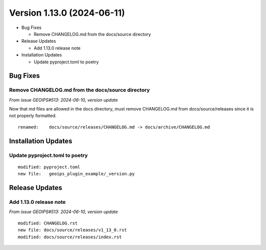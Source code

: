 .. dropdown:: Distribution Statement

 | # # # This source code is subject to the license referenced at
 | # # # https://github.com/NRLMMD-GEOIPS.

Version 1.13.0 (2024-06-11)
***************************

* Bug Fixes

  * Remove CHANGELOG.md from the docs/source directory
* Release Updates

  * Add 1.13.0 release note
* Installation Updates

  * Update pyproject.toml to poetry

Bug Fixes
=========

Remove CHANGELOG.md from the docs/source directory
--------------------------------------------------

*From issue GEOIPS#513: 2024-06-10, version update*

Now that md files are allowed in the docs directory, must remove CHANGELOG.md
from docs/source/releases since it is not properly formatted.

::

  renamed:    docs/source/releases/CHANGELOG.md -> docs/archive/CHANGELOG.md

Installation Updates
====================

Update pyproject.toml to poetry
-------------------------------

::

  modified: pyproject.toml
  new file:   geoips_plugin_example/_version.py

Release Updates
===============

Add 1.13.0 release note
---------------------------

*From issue GEOIPS#513: 2024-06-10, version update*

::

    modified: CHANGELOG.rst
    new file: docs/source/releases/v1_13_0.rst
    modified: docs/source/releases/index.rst
